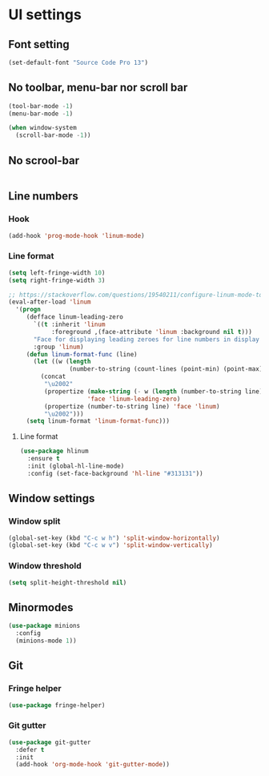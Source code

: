 * UI settings
** Font setting
#+BEGIN_SRC emacs-lisp
(set-default-font "Source Code Pro 13")
#+END_SRC

** No toolbar, menu-bar nor scroll bar
#+BEGIN_SRC emacs-lisp
(tool-bar-mode -1)
(menu-bar-mode -1)

(when window-system
  (scroll-bar-mode -1))
#+END_SRC

** No scrool-bar
#+BEGIN_SRC emacs-lisp
#+END_SRC

** Line numbers
*** Hook
#+BEGIN_SRC emacs-lisp
(add-hook 'prog-mode-hook 'linum-mode)
#+END_SRC

*** Line format
#+BEGIN_SRC emacs-lisp
(setq left-fringe-width 10)
(setq right-fringe-width 3)

;; https://stackoverflow.com/questions/19540211/configure-linum-mode-to-not-show-whitespace-symbols-in-whitespace-mode
(eval-after-load 'linum
  '(progn
     (defface linum-leading-zero
       `((t :inherit 'linum
            :foreground ,(face-attribute 'linum :background nil t)))
       "Face for displaying leading zeroes for line numbers in display margin."
       :group 'linum)
     (defun linum-format-func (line)
       (let ((w (length
                 (number-to-string (count-lines (point-min) (point-max))))))
         (concat
          "\u2002"
          (propertize (make-string (- w (length (number-to-string line))) ?0)
                      'face 'linum-leading-zero)
          (propertize (number-to-string line) 'face 'linum)
          "\u2002")))
     (setq linum-format 'linum-format-func)))
#+END_SRC

**** Line format
#+BEGIN_SRC emacs-lisp
(use-package hlinum
  :ensure t
  :init (global-hl-line-mode)
  :config (set-face-background 'hl-line "#313131"))
#+END_SRC

** Window settings
*** Window split
#+BEGIN_SRC emacs-lisp
(global-set-key (kbd "C-c w h") 'split-window-horizontally)
(global-set-key (kbd "C-c w v") 'split-window-vertically)
#+END_SRC

*** Window threshold
#+BEGIN_SRC emacs-lisp
(setq split-height-threshold nil)
#+END_SRC

** Minormodes
#+BEGIN_SRC emacs-lisp
(use-package minions
  :config
  (minions-mode 1))
#+END_SRC

** Git
*** Fringe helper
#+BEGIN_SRC emacs-lisp
(use-package fringe-helper)
#+END_SRC

*** Git gutter
#+BEGIN_SRC emacs-lisp
(use-package git-gutter
  :defer t
  :init
  (add-hook 'org-mode-hook 'git-gutter-mode))
#+END_SRC

